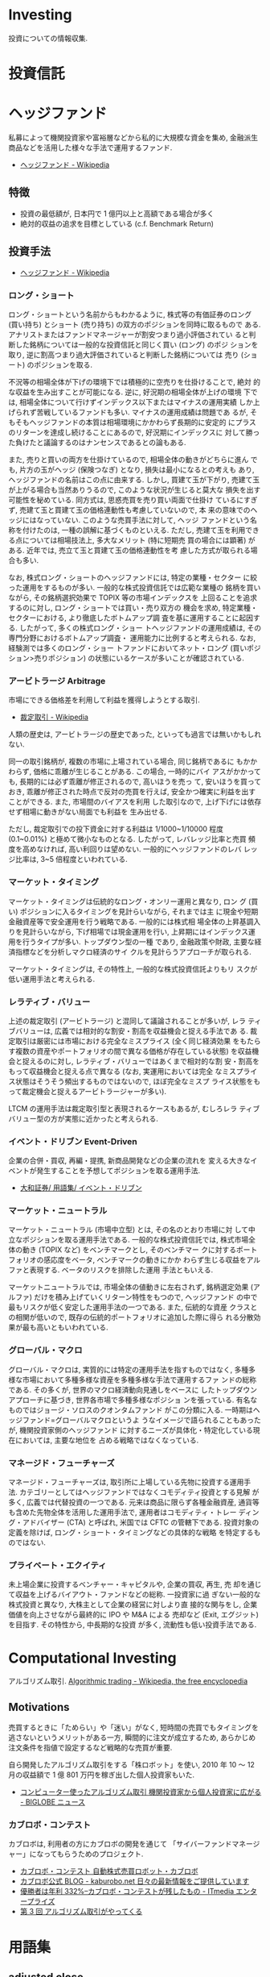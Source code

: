 * Investing
  投資についての情報収集.

* 投資信託
* ヘッジファンド
  私募によって機関投資家や富裕層などから私的に大規模な資金を集め, 
  金融派生商品などを活用した様々な手法で運用するファンド.

 - [[http://ja.wikipedia.org/wiki/%E3%83%98%E3%83%83%E3%82%B8%E3%83%95%E3%82%A1%E3%83%B3%E3%83%89][ヘッジファンド - Wikipedia]]

** 特徴
 - 投資の最低額が, 日本円で 1 億円以上と高額である場合が多く
 - 絶対的収益の追求を目標としている (c.f. Benchmark Return)

** 投資手法
   
   - [[http://ja.wikipedia.org/wiki/%E3%83%98%E3%83%83%E3%82%B8%E3%83%95%E3%82%A1%E3%83%B3%E3%83%89][ヘッジファンド - Wikipedia]]

*** ロング・ショート
    ロング・ショートという名前からもわかるように, 株式等の有価証券のロング
    (買い持ち) とショート (売り持ち) の双方のポジションを同時に取るもので
    ある. アナリストまたはファンドマネージャーが割安つまり過小評価されてい
    ると判断した銘柄については一般的な投資信託と同じく買い (ロング) のポジ
    ションを取り, 逆に割高つまり過大評価されていると判断した銘柄については
    売り (ショート) のポジションを取る.

    不況等の相場全体が下げの環境下では積極的に空売りを仕掛けることで, 絶対
    的な収益を生み出すことが可能になる. 逆に, 好況期の相場全体が上げの環境
    下では, 相場全体について行けずインデックス以下またはマイナスの運用実績
    しか上げられず苦戦しているファンドも多い. マイナスの運用成績は問題であ
    るが, そもそもヘッジファンドの本質は相場環境にかかわらず長期的に安定的
    にプラスのリターンを達成し続けることにあるので, 好況期にインデックスに
    対して勝った負けたと議論するのはナンセンスであるとの論もある.

    また, 売りと買いの両方を仕掛けているので, 相場全体の動きがどちらに進ん
    でも, 片方の玉がヘッジ (保険つなぎ) となり, 損失は最小になるとの考えも
    あり, ヘッジファンドの名前はこの点に由来する. しかし, 買建て玉が下がり,
    売建て玉が上がる場合も当然ありうるので, このような状況が生じると莫大な
    損失を出す可能性を秘めている. 同方式は, 思惑売買を売り買い両面で仕掛け
    ているにすぎず, 売建て玉と買建て玉の価格連動性も考慮していないので, 本
    来の意味でのヘッジにはなっていない. このような売買手法に対して, ヘッジ
    ファンドという名称を付けたのは, 一種の誤解に基づくものといえる. ただし,
    売建て玉を利用できる点については相場技法上, 多大なメリット (特に短期売
    買の場合には顕著) がある. 近年では, 売立て玉と買建て玉の価格連動性を考
    慮した方式が取られる場合も多い.

    なお, 株式ロング・ショートのヘッジファンドには, 特定の業種・セクター
    に絞った運用をするものが多い. 一般的な株式投資信託では広範な業種の
    銘柄を買いながら, その銘柄選択効果で TOPIX 等の市場インデックスを
    上回ることを追求するのに対し, ロング・ショートでは買い・売り双方の
    機会を求め, 特定業種・セクターにおける, より徹底したボトムアップ調
    査を基に運用することに起因する. したがって, 多くの株式ロング・ショー
    トヘッジファンドの運用成績は, その専門分野におけるボトムアップ調査・
    運用能力に比例すると考えられる. なお, 経験測では多くのロング・ショー
    トファンドにおいてネット・ロング (買いポジション>売りポジション)
    の状態にいるケースが多いことが確認されている.

*** アービトラージ Arbitrage
   市場にできる価格差を利用して利益を獲得しようとする取引.
   
   - [[http://ja.wikipedia.org/wiki/%E8%A3%81%E5%AE%9A%E5%8F%96%E5%BC%95][裁定取引 - Wikipedia]]

   人類の歴史は, アービトラージの歴史であった, といっても過言では無いかもしれない.

   同一の取引銘柄が, 複数の市場に上場されている場合, 同じ銘柄であるに
   もかかわらず, 価格に乖離が生じることがある. この場合, 一時的にバイ
   アスがかかっても, 長期的には必ず乖離が修正されるので, 高いほうを売っ
   て, 安いほうを買っておき, 乖離が修正された時点で反対の売買を行えば,
   安全かつ確実に利益を出すことができる. また, 市場間のバイアスを利用
   した取引なので, 上げ下げには依存せず相場に動きがない局面でも利益を
   生み出せる.

   ただし, 裁定取引での投下資金に対する利益は 1/1000~1/10000 程度
   (0.1~0.01%) と極めて微小なものとなる. したがって, レバレッジ比率と売買
   頻度を高めなければ, 高い利回りは望めない. 一般的にヘッジファンドのレバ
   レッジ比率は, 3~5 倍程度といわれている.

*** マーケット・タイミング
    マーケット・タイミングは伝統的なロング・オンリー運用と異なり, ロン
    グ (買い) ポジションに入るタイミングを見計らいながら, それまでは主
    に現金や短期金融資産等で安全運用を行う戦略である. 一般的には株式相
    場全体の上昇基調入りを見計らいながら, 下げ相場では現金運用を行い,
    上昇期にはインデックス運用を行うタイプが多い. トップダウン型の一種
    であり, 金融政策や財政, 主要な経済指標などを分析しマクロ経済のサイ
    クルを見計らうアプローチが取られる.

    マーケット・タイミングは, その特性上, 一般的な株式投資信託よりもリ
    スクが低い運用手法と考えられる.

*** レラティブ・バリュー
    上述の裁定取引 (アービトラージ) と混同して議論されることが多いが, レラ
    ティブバリューは, 広義では相対的な割安・割高を収益機会と捉える手法であ
    る. 裁定取引は厳密には市場における完全なミスプライス (全く同じ経済効果
    をもたらす複数の資産やポートフォリオの間で異なる価格が存在している状態)
    を収益機会と捉えるのに対し, レラティブ・バリューではあくまで相対的な割
    安・割高をもって収益機会と捉える点で異なる (なお, 実運用においては完全
    なミスプライス状態はそうそう頻出するものではないので, ほぼ完全なミスプ
    ライス状態をもって裁定機会と捉えるアービトラージャーが多い).

    LTCM の運用手法は裁定取引型と表現されるケースもあるが, むしろレラ
    ティブバリュー型の方が実態に近かったと考えられる.

*** イベント・ドリブン Event-Driven
    企業の合併・買収, 再編・提携, 新商品開発などの企業の流れを
    変える大きなイベントが発生することを予想してポジションを取る運用手法.

    - [[http://www.daiwa.jp/glossary/jpn/00808.html][大和証券/ 用語集/ イベント・ドリブン]]

*** マーケット・ニュートラル
    マーケット・ニュートラル (市場中立型) とは, その名のとおり市場に対
    して中立なポジションを取る運用手法である. 一般的な株式投資信託では,
    株式市場全体の動き (TOPIX など) をベンチマークとし, そのベンチマー
    クに対するポートフォリオの感応度をベータ, ベンチマークの動きにかか
    わらず生じる収益をアルファと表現する. ベータのリスクを排除した運用
    手法ともいえる.

    マーケットニュートラルでは, 市場全体の値動きに左右されず, 銘柄選定効果
    (アルファ) だけを積み上げていくリターン特性をもつので, ヘッジファンド
    の中で最もリスクが低く安定した運用手法の一つである. また, 伝統的な資産
    クラスとの相関が低いので, 既存の伝統的ポートフォリオに追加した際に得ら
    れる分散効果が最も高いともいわれている.

*** グローバル・マクロ
    グローバル・マクロは, 実質的には特定の運用手法を指すものではなく,
    多種多様な市場において多種多様な資産を多種多様な手法で運用するファ
    ンドの総称である. その多くが, 世界のマクロ経済動向見通しをベースに
    したトップダウンアプローチに基づき, 世界各市場で多種多様なポジショ
    ンを張っている. 有名なものではジョージ・ソロスのクオンタムファンド
    がこの分類に入る. 一時期はヘッジファンド=グローバルマクロというよ
    うなイメージで語られることもあったが, 機関投資家側のヘッジファンド
    に対するニーズが具体化・特定化している現在においては, 主要な地位を
    占める戦略ではなくなっている.

*** マネージド・フューチャーズ
    マネージド・フューチャーズは, 取引所に上場している先物に投資する運用手
    法. カテゴリーとしてはヘッジファンドではなくコモディティ投資とする見解
    が多く, 広義では代替投資の一つである. 元来は商品に限らず各種金融資産,
    通貨等も含めた先物全体を活用した運用手法で, 運用者はコモディティ・トレー
    ディング・アドバイザー (CTA) と呼ばれ, 米国では CFTC の管轄下である.
    投資対象の定義を除けば, ロング・ショート・タイミングなどの具体的な戦略
    を特定するものではない.

*** プライベート・エクイティ
    未上場企業に投資するベンチャー・キャピタルや, 企業の買収, 再生, 売
    却を通じて収益を上げるバイアウト・ファンドなどの総称. 一投資家に過
    ぎない一般的な株式投資と異なり, 大株主として企業の経営に対しより直
    接的な関与をし, 企業価値を向上させながら最終的に IPO や M&A による
    売却など (Exit, エグジット) を目指す. その特性から, 中長期的な投資
    が多く, 流動性も低い投資手法である.

* Computational Investing
  アルゴリズム取引.
  [[http://en.wikipedia.org/wiki/Algorithmic_trading][Algorithmic trading - Wikipedia, the free encyclopedia]]

** Motivations
   売買するときに「ためらい」や「迷い」がなく, 
   短時間の売買でもタイミングを逃さないというメリットがある一方,
   瞬間的に注文が成立するため, あらかじめ注文条件を指値で設定するなど戦略的な売買が重要.
   

   自ら開発したアルゴリズム取引をする「株ロボット」を使い, 
   2010 年 10 〜 12 月の収益額で 1 億 801 万円を稼ぎ出した個人投資家もいた.
   - [[http://news.biglobe.ne.jp/economy/0207/jc_110207_6229416623.html][コンピューター使ったアルゴリズム取引 機関投資家から個人投資家に広がる - BIGLOBE ニュース]]

*** カブロボ・コンテスト  
    カブロボは, 利用者の方にカブロボの開発を通じて
    「サイバーファンドマネージャー」になってもらうためのプロジェクト.

   - [[http://www.kaburobo.jp/about][カブロボ・コンテスト 自動株式売買ロボット・カブロボ]]
   - [[http://kaburobo.net/][カブロボ公式 BLOG - kaburobo.net  日々の最新情報をご提供しています]]
   - [[http://www.itmedia.co.jp/enterprise/articles/0503/18/news107.html][優勝者は年利 332%--カブロボ・コンテストが残したもの - ITmedia エンタープライズ]]
   - [[http://www.jcfia.gr.jp/channel/gm_report/gm_report3.html][第 3 回 アルゴリズム取引がやってくる]]

* 用語集
** adjusted close
   調整後終値. 株式分割を考慮した株価.

   - [[http://www.yahoo-help.jp/app/answers/detail/p/546/a_id/45316/~/%E8%AA%BF%E6%95%B4%E5%BE%8C%E7%B5%82%E5%80%A4%E3%81%A8%E3%81%AF][Yahoo! ファイナンスヘルプ - 調整後終値とは]]
   - [[http://detail.chiebukuro.yahoo.co.jp/qa/question_detail/q10112859395][株について教えてください. 株価において「終値」と「修正後終値」があ... - Yahoo! 知恵袋]]

** Back Test
   バックテスト (Back Test) とは, システムトレードなどを利用する場合に
   プログラムなどを利用して当該ストラテジーを過去の為替レートや株価な
   どに当てはめた場合にどのような動きをするのかをチェックするテストのこと.

   - [[http://www.finance-dictionay.com/2012/02/post_886.html][バックテストとは]]

** CAPM
   ボートフォリオのための理論.
   - [[http://ja.wikipedia.org/wiki/%E8%B3%87%E6%9C%AC%E8%B3%87%E7%94%A3%E4%BE%A1%E6%A0%BC%E3%83%A2%E3%83%87%E3%83%AB][資本資産価格モデル - Wikipedia]]

#+begin_src language
E (r)  =  rf  +  β (rM-rf )

E (r):  任意の株式の期待リターン
rf:  リスクフリー・レート
β:  任意の株式のβ値
rM-rf:マーケットリスク・プレミアム
#+end_src

*** 説明
   ある資産の分散可能でないリスクが既に分かっていて, 
   その資産をすでによく分散されたポートフォリオに組み入れる時に, 
   要求されるリターンの理論的に適切な値 
   (および, その資産の将来のキャッシュフローの期待値を見積もることが
   できるならばその資産の価格) を決定するために用いられる.

*** 資産価格
   理論的には, その資産の価格の観測値が, 
   CAPM によって導出された割引率を使って計算された価値と等しいならば, 
   資産は適正に価格付けされている. 価格の観測値が計算された価値よりも高ければ,
   その資産は過大評価されている. 
   価格の観測値が計算された価値よりも低ければ, その資産は過小評価されている.
** Efficient-market hypothesis.
  効率的市場仮説.

  市場参加者は利用可能なすべての情報を迅速に取り入れており, 
  新規情報によって他の市場参加者より有利になるという状況は生じないため, 
  市場の挙動はランダムウォークになるという仮説.

  - [[http://en.wikipedia.org/wiki/Efficient-market_hypothesis][Efficient-market hypothesis - Wikipedia, the free encyclopedia]]
  - [[http://ja.wikipedia.org/wiki/%E4%BA%BA%E5%B7%A5%E5%B8%82%E5%A0%B4#.E5.8A.B9.E7.8E.87.E7.9A.84.E5.B8.82.E5.A0.B4.E4.BB.AE.E8.AA.AC][人工市場 - Wikipedia]]

** Event study
   企業の活動に関する何らかの情報の発表が, 
   その企業の市場価値にどのような影響を与えるかという問題を分析・研究すること.

   1. 影響を与える期間を設定する
   2. 推定するモデルを決めて, 『起こらなかった状態』を推定する
   3. 『実際に起こった状態』と 2. を比較する
   4. 仮説検定する
   5. 解釈する

   参考:
   - [[http://miyazakidesu.hatenablog.com/entry/2014/08/04/111449][(データ分析) イベント・スタディ ~ イベントが企業価値に与える影響を計る~ - 駆け出しコンサル日記. ]]
   - [[http://money.infobank.co.jp/contents/A200098.htm][イベント・スタディ ~ インフォバンク  マネー百科]]

** Sharp Ratio
    シャープレシオ.

    - 投資の効率性を語るメジャー.
    - リスクを取って運用した結果, 
      安全資産 (リスクがゼロと仮定した資産) から得られる収益 (リターン) 
      をどの位上回ったのか, 比較できるようにした指標.
    - ファンドの運用成績を比較する場合に広く用いられています.
    - Reward/Risk

*** 算出方法
    リターンから安全資産 (たとえば国債) の収益率を引いたものを, 
    そのファンドの標準偏差で除したもの.

    Reward/Risk

*** Links
    - [[http://allabout.co.jp/gm/gc/8879/][シャープレシオは投資の効率性を示す指標 All About]]
** Short Selling
   投資対象である現物を所有せずに, 対象物を (将来的に) 売る契約を結ぶ行為.

   - [[http://ja.wikipedia.org/wiki/%E7%A9%BA%E5%A3%B2%E3%82%8A][空売り - Wikipedia]]

** Sytem Trade
   裁量を排し一定売買ルールに従って売買を行う方法.
   - [[http://ja.wikipedia.org/wiki/%E3%82%B7%E3%82%B9%E3%83%86%E3%83%A0%E3%83%88%E3%83%AC%E3%83%BC%E3%83%89][システムトレード - Wikipedia]]
** Retrun
   投資を行うことで得られる収益.

** Risk
   リスク.

   - リターン (収益) の振れ幅.
   - 標準偏差.

* 現代ポートフォリオ理論 (MPT)
  ハリー・マーコウィッツの論文からはじまった理論

  - [[http://ja.wikipedia.org/wiki/%E3%83%8F%E3%83%AA%E3%83%BC%E3%83%BB%E3%83%9E%E3%83%BC%E3%82%B3%E3%82%A6%E3%82%A3%E3%83%83%E3%83%84][ハリー・マーコウィッツ - Wikipedia]]
  - [[http://money.infobank.co.jp/contents/K400060.htm][現代ポートフォリオ理論 (MPT) ~ インフォバンク  マネー百科]]

** ポートフォリオ最適化
   - Given:
     - A set of equities, and
     - Target return
   - Find:
     - Allocation to each equity that minimizes risk 
